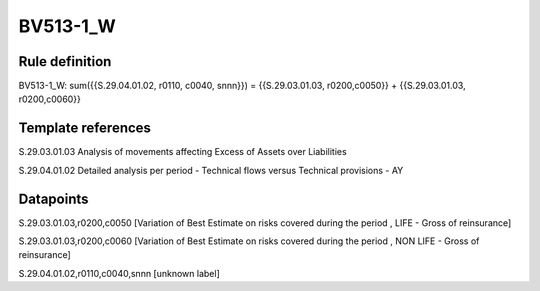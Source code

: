 =========
BV513-1_W
=========

Rule definition
---------------

BV513-1_W: sum({{S.29.04.01.02, r0110, c0040, snnn}}) = {{S.29.03.01.03, r0200,c0050}} + {{S.29.03.01.03, r0200,c0060}}


Template references
-------------------

S.29.03.01.03 Analysis of movements affecting Excess of Assets over Liabilities

S.29.04.01.02 Detailed analysis per period - Technical flows versus Technical provisions - AY


Datapoints
----------

S.29.03.01.03,r0200,c0050 [Variation of Best Estimate on risks covered during the period , LIFE - Gross of reinsurance]

S.29.03.01.03,r0200,c0060 [Variation of Best Estimate on risks covered during the period , NON LIFE - Gross of reinsurance]

S.29.04.01.02,r0110,c0040,snnn [unknown label]


